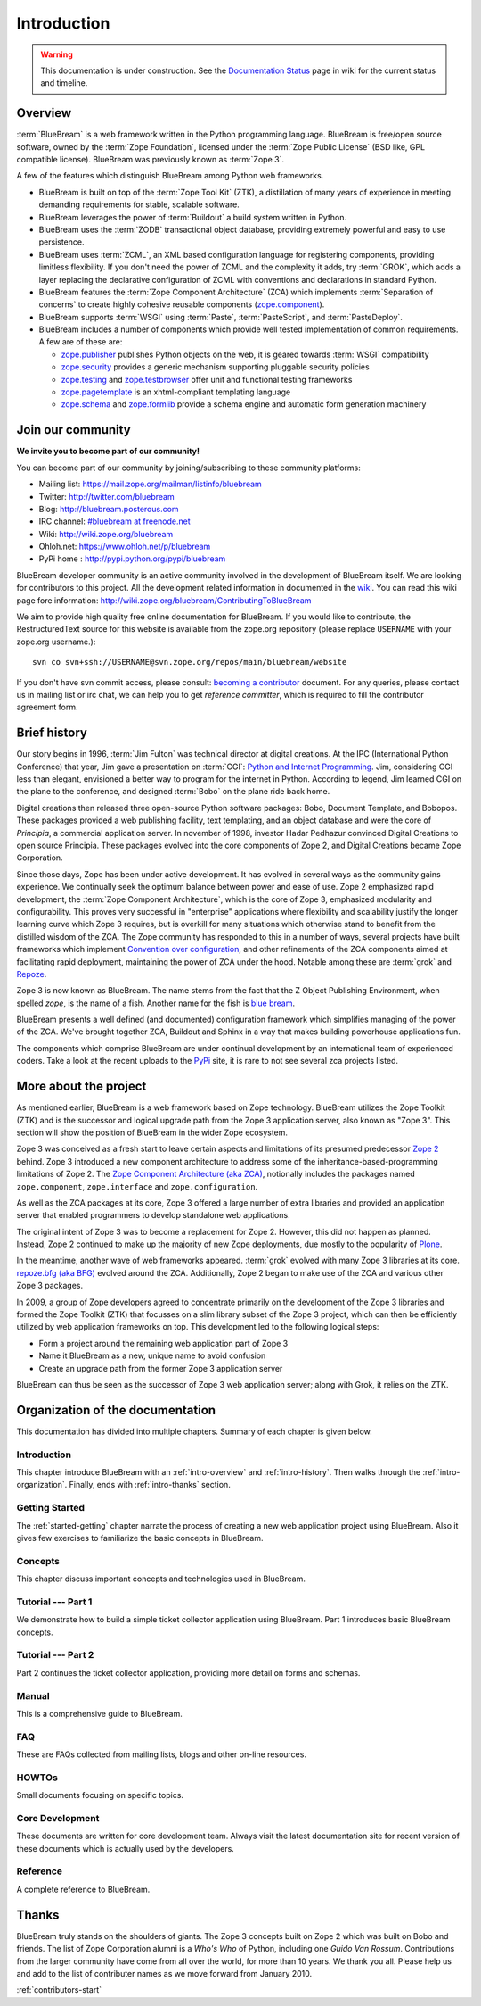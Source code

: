 .. _intro-intro:

Introduction
============

.. warning::

   This documentation is under construction.  See the `Documentation
   Status <http://wiki.zope.org/bluebream/DocumentationStatus>`_ page
   in wiki for the current status and timeline.

.. _intro-overview:

Overview
--------

:term:`BlueBream` is a web framework written in the Python
programming language.  BlueBream is free/open source software, owned
by the :term:`Zope Foundation`, licensed under the :term:`Zope Public
License` (BSD like, GPL compatible license).  BlueBream was
previously known as :term:`Zope 3`.

A few of the features which distinguish BlueBream among Python web
frameworks.

- BlueBream is built on top of the :term:`Zope Tool Kit` (ZTK), a
  distillation of many years of experience in meeting demanding
  requirements for stable, scalable software.

- BlueBream leverages the power of :term:`Buildout` a build
  system written in Python.
  
- BlueBream uses the :term:`ZODB` transactional object database,
  providing extremely powerful and easy to use persistence.
  
- BlueBream uses :term:`ZCML`, an XML based configuration language
  for registering components, providing limitless flexibility.  If
  you don't need the power of ZCML and the complexity it adds, try
  :term:`GROK`, which adds a layer replacing the declarative
  configuration of ZCML with conventions and declarations in standard
  Python.

- BlueBream features the :term:`Zope Component Architecture` (ZCA)
  which implements :term:`Separation of concerns` to create highly
  cohesive reusable components (zope.component_).

- BlueBream supports :term:`WSGI` using :term:`Paste`,
  :term:`PasteScript`, and :term:`PasteDeploy`.

- BlueBream includes a number of components which provide well tested
  implementation of common requirements.  A few are of these are:
  
  - zope.publisher_ publishes Python objects on the web, it is geared
    towards :term:`WSGI` compatibility

  - zope.security_ provides a generic mechanism supporting pluggable 
    security policies

  - zope.testing_ and zope.testbrowser_ offer unit and functional testing 
    frameworks 

  - zope.pagetemplate_ is an xhtml-compliant templating language

  - zope.schema_ and zope.formlib_ provide a schema engine and 
    automatic form generation machinery

.. _zope.component: http://pypi.python.org/pypi/zope.component
.. _zope.publisher: http://pypi.python.org/pypi/zope.publisher
.. _zope.security: http://pypi.python.org/pypi/zope.security
.. _zope.testing: http://pypi.python.org/pypi/zope.testing
.. _zope.testbrowser: http://pypi.python.org/pypi/zope.testbrowser
.. _zope.pagetemplate: http://pypi.python.org/pypi/zope.pagetemplate
.. _zope.schema: http://pypi.python.org/pypi/zope.schema
.. _zope.formlib: http://pypi.python.org/pypi/zope.formlib

.. _intro-join-community:

Join our community
------------------

**We invite you to become part of our community!**

You can become part of our community by joining/subscribing to these
community platforms:

- Mailing list: https://mail.zope.org/mailman/listinfo/bluebream

- Twitter: http://twitter.com/bluebream
   
- Blog: http://bluebream.posterous.com
   
- IRC channel: `#bluebream at freenode.net
  <http://webchat.freenode.net/?randomnick=1&channels=bluebream>`_
   
- Wiki: http://wiki.zope.org/bluebream

- Ohloh.net: https://www.ohloh.net/p/bluebream

- PyPi home : http://pypi.python.org/pypi/bluebream

BlueBream developer community is an active community involved in the
development of BlueBream itself.  We are looking for contributors to
this project.  All the development related information in documented
in the `wiki <http://wiki.zope.org/bluebream>`_.  You can read this
wiki page fore information:
http://wiki.zope.org/bluebream/ContributingToBlueBream

We aim to provide high quality free online documentation for
BlueBream.  If you would like to contribute, the RestructuredText
source for this website is available from the zope.org repository
(please replace ``USERNAME`` with your zope.org username.)::

 svn co svn+ssh://USERNAME@svn.zope.org/repos/main/bluebream/website 

If you don't have svn commit access, please consult: `becoming a
contributor
<http://docs.zope.org/developer/becoming-a-contributor.html>`_
document.  For any queries, please contact us in mailing list or irc
chat, we can help you to get *reference committer*, which is required
to fill the contributor agreement form.

.. _intro-history:

Brief history
-------------

.. FIXME: we need to improve the history

Our story begins in 1996, :term:`Jim Fulton` was technical director
at digital creations.  At the IPC (International Python Conference)
that year, Jim gave a presentation on :term:`CGI`: `Python and
Internet Programming`_.  Jim, considering CGI less than elegant,
envisioned a better way to program for the internet in Python.
According to legend, Jim learned CGI on the plane to the conference,
and designed :term:`Bobo` on the plane ride back home.

Digital creations then released three open-source Python software
packages: Bobo, Document Template, and Bobopos.  These packages
provided a web publishing facility, text templating, and an object
database and were the core of *Principia*, a commercial application
server.  In november of 1998, investor Hadar Pedhazur convinced
Digital Creations to open source Principia.  These packages evolved
into the core components of Zope 2, and Digital Creations became Zope
Corporation.

Since those days, Zope has been under active development.  It has
evolved in several ways as the community gains experience.  We
continually seek the optimum balance between power and ease of use.
Zope 2 emphasized rapid development, the :term:`Zope Component
Architecture`, which is the core of Zope 3, emphasized modularity and
configurability.  This proves very successful in "enterprise"
applications where flexibility and scalability justify the longer
learning curve which Zope 3 requires, but is overkill for many
situations which otherwise stand to benefit from the distilled wisdom
of the ZCA.  The Zope community has responded to this in a number of
ways, several projects have built frameworks which implement
`Convention over configuration`_, and other refinements of the ZCA
components aimed at facilitating rapid deployment, maintaining the
power of ZCA under the hood.  Notable among these are :term:`grok`
and Repoze_.

Zope 3 is now known as BlueBream.  The name stems from the fact that
the Z Object Publishing Environment, when spelled `zope`, is the name
of a fish.  Another name for the fish is `blue bream`_.

BlueBream presents a well defined (and documented) configuration
framework which simplifies managing of the power of the ZCA.  We've
brought together ZCA, Buildout and Sphinx in a way that makes
building powerhouse applications fun.

The components which comprise BlueBream are under continual
development by an international team of experienced coders.  Take a
look at the recent uploads to the `PyPi`_ site, it is rare to not see
several zca projects listed.

.. _Convention over configuration: http://en.wikipedia.org/wiki/Convention_over_configuration

.. _python and Internet Programming: http://www.python.org/workshops/1996-06/agenda.html 

.. _Repoze: http://repoze.org/
.. _Blue bream: http://en.wikipedia.org/wiki/Blue_bream
.. _PyPi: http://pypi.python.org/pypi
.. _intro-organization:

More about the project
----------------------

As mentioned earlier, BlueBream is a web framework based on Zope
technology.  BlueBream utilizes the Zope Toolkit (ZTK) and is the
successor and logical upgrade path from the Zope 3 application
server, also known as "Zope 3".  This section will show the position
of BlueBream in the wider Zope ecosystem.

Zope 3 was conceived as a fresh start to leave certain aspects and
limitations of its presumed predecessor `Zope 2
<http://docs.zope.org/zope2/zope2book/>`_ behind.  Zope 3 introduced
a new component architecture to address some of the
inheritance-based-programming limitations of Zope 2.  The `Zope
Component Architecture (aka ZCA)
<http://www.muthukadan.net/docs/zca.html>`_, notionally includes the
packages named ``zope.component``, ``zope.interface`` and
``zope.configuration``.

As well as the ZCA packages at its core, Zope 3 offered a large
number of extra libraries and provided an application server that
enabled programmers to develop standalone web applications.

The original intent of Zope 3 was to become a replacement for Zope 2.
However, this did not happen as planned.  Instead, Zope 2 continued
to make up the majority of new Zope deployments, due mostly to the
popularity of `Plone <http://plone.org>`_.

In the meantime, another wave of web frameworks appeared.
:term:`grok` evolved with many Zope 3 libraries at its core.
`repoze.bfg (aka BFG) <http://bfg.repoze.org>`_ evolved around the
ZCA.  Additionally, Zope 2 began to make use of the ZCA and various
other Zope 3 packages.

In 2009, a group of Zope developers agreed to concentrate primarily
on the development of the Zope 3 libraries and formed the Zope
Toolkit (ZTK) that focusses on a slim library subset of the Zope 3
project, which can then be efficiently utilized by web application
frameworks on top.  This development led to the following logical
steps:

- Form a project around the remaining web application part of Zope 3

- Name it BlueBream as a new, unique name to avoid confusion

- Create an upgrade path from the former Zope 3 application server

BlueBream can thus be seen as the successor of Zope 3 web application
server; along with Grok, it relies on the ZTK.

Organization of the documentation
---------------------------------

This documentation has divided into multiple chapters.  Summary of
each chapter is given below.

Introduction
~~~~~~~~~~~~

This chapter introduce BlueBream with an :ref:`intro-overview` and
:ref:`intro-history`.  Then walks through the
:ref:`intro-organization`.  Finally, ends with :ref:`intro-thanks`
section.

Getting Started
~~~~~~~~~~~~~~~

The :ref:`started-getting` chapter narrate the process of creating a
new web application project using BlueBream.  Also it gives few
exercises to familiarize the basic concepts in BlueBream.

Concepts
~~~~~~~~

This chapter discuss important concepts and technologies used in
BlueBream.

Tutorial --- Part 1
~~~~~~~~~~~~~~~~~~~

We demonstrate how to build a simple ticket collector application
using BlueBream.  Part 1 introduces basic BlueBream concepts.

Tutorial --- Part 2
~~~~~~~~~~~~~~~~~~~

Part 2 continues the ticket collector application, providing more detail
on forms and schemas.

Manual
~~~~~~

This is a comprehensive guide to BlueBream.

FAQ
~~~

These are FAQs collected from mailing lists, blogs and other on-line
resources.

HOWTOs
~~~~~~

Small documents focusing on specific topics.

Core Development
~~~~~~~~~~~~~~~~

These documents are written for core development team.  Always visit
the latest documentation site for recent version of these documents
which is actually used by the developers.

Reference
~~~~~~~~~

A complete reference to BlueBream.

.. _intro-thanks:

Thanks
------

BlueBream truly stands on the shoulders of giants.  The Zope 3
concepts built on Zope 2 which was built on Bobo and friends.  The
list of Zope Corporation alumni is a *Who's Who* of Python, including
one *Guido Van Rossum*.  Contributions from the larger community have
come from all over the world, for more than 10 years.  We thank you
all.  Please help us and add to the list of contributer names as we
move forward from January 2010.

:ref:`contributors-start` 

.. raw:: html

  <div id="disqus_thread"></div><script type="text/javascript"
  src="http://disqus.com/forums/bluebream/embed.js"></script><noscript><a
  href="http://disqus.com/forums/bluebream/?url=ref">View the
  discussion thread.</a></noscript><a href="http://disqus.com"
  class="dsq-brlink">blog comments powered by <span
  class="logo-disqus">Disqus</span></a>
